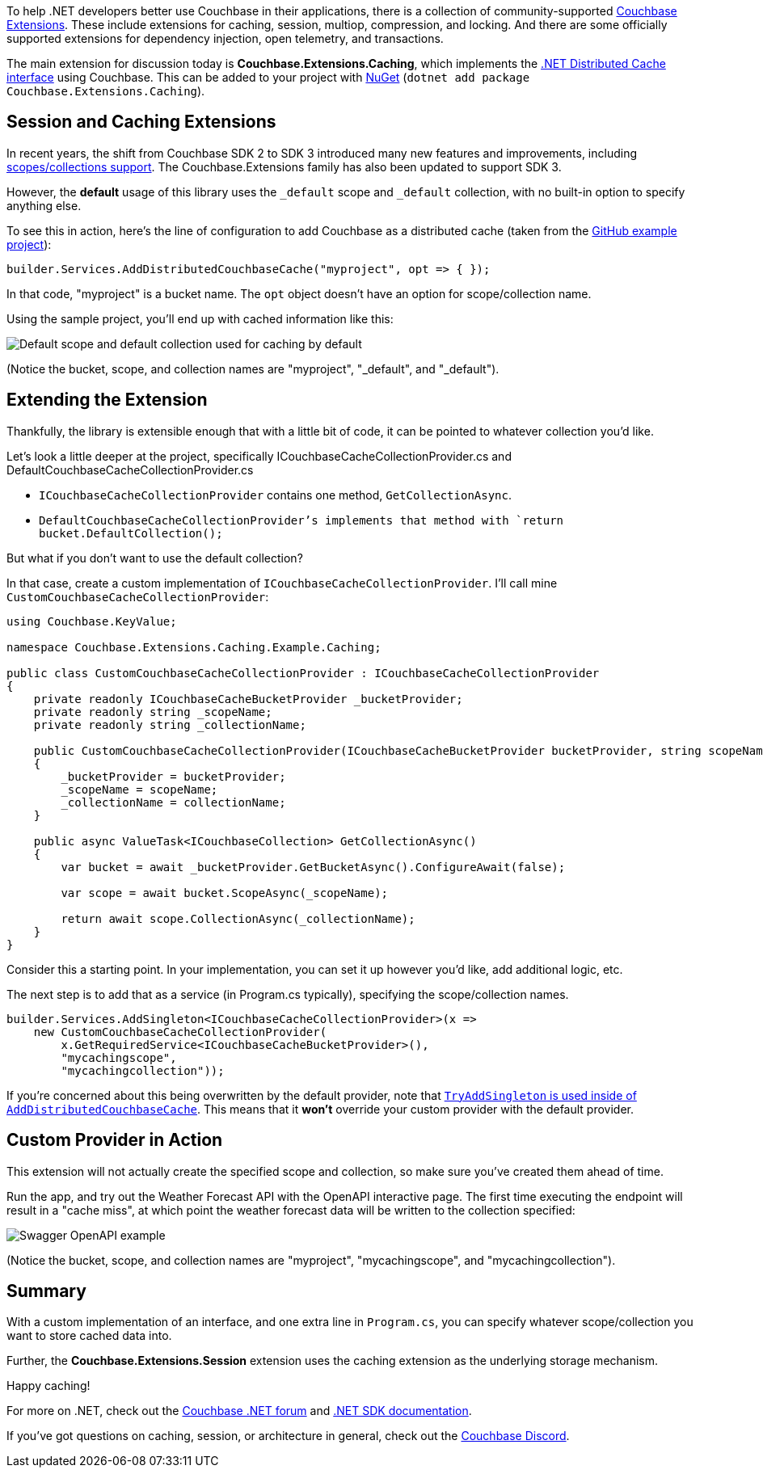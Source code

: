 :imagesdir: images
:meta-description: 
:title: Extending .NET Caching Provider for Collections
:slug: Extending-dotnet-Caching-Provider-Collections
:focus-keyword: TBD
:categories: .NET
:tags: Couchbase Server, .NET, caching
:heroimage: TBD
:wordcounttarget: n/a

To help .NET developers better use Couchbase in their applications, there is a collection of community-supported link:https://github.com/couchbaselabs/Couchbase.Extensions[Couchbase Extensions]. These include extensions for caching, session, multiop, compression, and locking. And there are some officially supported extensions for dependency injection, open telemetry, and transactions.

The main extension for discussion today is *Couchbase.Extensions.Caching*, which implements the link:https://learn.microsoft.com/en-us/aspnet/core/performance/caching/distributed?view=aspnetcore-7.0[.NET Distributed Cache interface] using Couchbase. This can be added to your project with link:https://www.nuget.org/packages/Couchbase.Extensions.Caching[NuGet] (`dotnet add package Couchbase.Extensions.Caching`).

## Session and Caching Extensions

In recent years, the shift from Couchbase SDK 2 to SDK 3 introduced many new features and improvements, including link:https://www.couchbase.com/blog/couchbase-server-7-0-release/[scopes/collections support]. The Couchbase.Extensions family has also been updated to support SDK 3.

However, the *default* usage of this library uses the `_default` scope and `_default` collection, with no built-in option to specify anything else.

To see this in action, here's the line of configuration to add Couchbase as a distributed cache (taken from the link:https://github.com/couchbaselabs/Couchbase.Extensions/tree/master/example/Couchbase.Extensions.Caching.Example[GitHub example project]):

[source,C#,indent=0]
----
builder.Services.AddDistributedCouchbaseCache("myproject", opt => { });
----

In that code, "myproject" is a bucket name. The `opt` object doesn't have an option for scope/collection name.

Using the sample project, you'll end up with cached information like this:

image:14201-default-scope-default-collection.png[Default scope and default collection used for caching by default]

(Notice the bucket, scope, and collection names are "myproject", "_default", and "_default").

## Extending the Extension

Thankfully, the library is extensible enough that with a little bit of code, it can be pointed to whatever collection you'd like.

Let's look a little deeper at the project, specifically ICouchbaseCacheCollectionProvider.cs and DefaultCouchbaseCacheCollectionProvider.cs

* `ICouchbaseCacheCollectionProvider` contains one method, `GetCollectionAsync`.
* `DefaultCouchbaseCacheCollectionProvider`'s implements that method with `return bucket.DefaultCollection();`

But what if you don't want to use the default collection?

In that case, create a custom implementation of `ICouchbaseCacheCollectionProvider`. I'll call mine `CustomCouchbaseCacheCollectionProvider`:

[source,C#,indent=0]
----
using Couchbase.KeyValue;

namespace Couchbase.Extensions.Caching.Example.Caching;

public class CustomCouchbaseCacheCollectionProvider : ICouchbaseCacheCollectionProvider
{
    private readonly ICouchbaseCacheBucketProvider _bucketProvider;
    private readonly string _scopeName;
    private readonly string _collectionName;

    public CustomCouchbaseCacheCollectionProvider(ICouchbaseCacheBucketProvider bucketProvider, string scopeName, string collectionName)
    {
        _bucketProvider = bucketProvider;
        _scopeName = scopeName;
        _collectionName = collectionName;
    }

    public async ValueTask<ICouchbaseCollection> GetCollectionAsync()
    {
        var bucket = await _bucketProvider.GetBucketAsync().ConfigureAwait(false);

        var scope = await bucket.ScopeAsync(_scopeName);

        return await scope.CollectionAsync(_collectionName);
    }
}
----

Consider this a starting point. In your implementation, you can set it up however you'd like, add additional logic, etc.

The next step is to add that as a service (in Program.cs typically), specifying the scope/collection names.

[source,C#,indent=0]
----
builder.Services.AddSingleton<ICouchbaseCacheCollectionProvider>(x =>
    new CustomCouchbaseCacheCollectionProvider(
        x.GetRequiredService<ICouchbaseCacheBucketProvider>(),
        "mycachingscope",
        "mycachingcollection"));
----

If you're concerned about this being overwritten by the default provider, note that link:https://github.com/couchbaselabs/Couchbase.Extensions/blob/master/src/Couchbase.Extensions.Caching/CouchbaseCacheServiceCollectionExtensions.cs#L30[`TryAddSingleton` is used inside of `AddDistributedCouchbaseCache`]. This means that it *won't* override your custom provider with the default provider.

## Custom Provider in Action

This extension will not actually create the specified scope and collection, so make sure you've created them ahead of time.

Run the app, and try out the Weather Forecast API with the OpenAPI interactive page. The first time executing the endpoint will result in a "cache miss", at which point the weather forecast data will be written to the collection specified:

image:14202-custom-scope-custom-collection.png[Swagger OpenAPI example]

(Notice the bucket, scope, and collection names are "myproject", "mycachingscope", and "mycachingcollection").

## Summary

With a custom implementation of an interface, and one extra line in `Program.cs`, you can specify whatever scope/collection you want to store cached data into.

Further, the *Couchbase.Extensions.Session* extension uses the caching extension as the underlying storage mechanism.

Happy caching!

For more on .NET, check out the link:https://forums.couchbase.com/c/net-sdk/6[Couchbase .NET forum] and link:https://docs.couchbase.com/dotnet-sdk/current/hello-world/start-using-sdk.html[.NET SDK documentation].

If you've got questions on caching, session, or architecture in general, check out the link:https://www.couchbase.com/developers/community/[Couchbase Discord].
